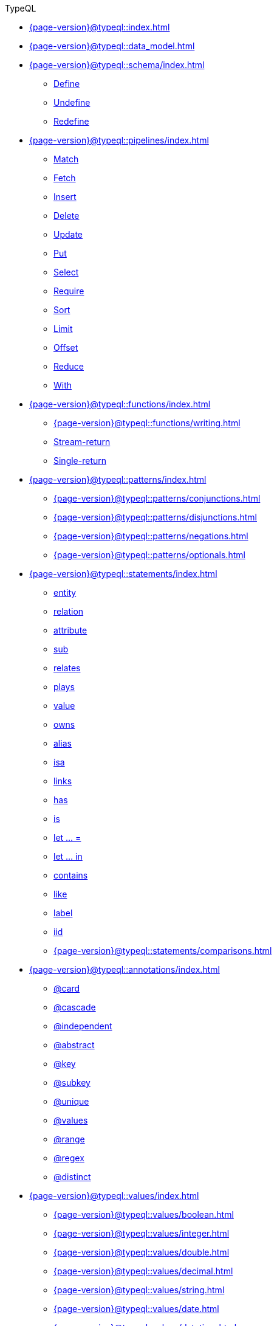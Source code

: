 .TypeQL

* xref:{page-version}@typeql::index.adoc[]
* xref:{page-version}@typeql::data_model.adoc[]

* xref:{page-version}@typeql::schema/index.adoc[]
** xref:{page-version}@typeql::schema/define.adoc[Define]
** xref:{page-version}@typeql::schema/undefine.adoc[Undefine]
** xref:{page-version}@typeql::schema/redefine.adoc[Redefine]

* xref:{page-version}@typeql::pipelines/index.adoc[]
** xref:{page-version}@typeql::pipelines/match.adoc[Match]
** xref:{page-version}@typeql::pipelines/fetch.adoc[Fetch]
** xref:{page-version}@typeql::pipelines/insert.adoc[Insert]
** xref:{page-version}@typeql::pipelines/delete.adoc[Delete]
** xref:{page-version}@typeql::pipelines/update.adoc[Update]
** xref:{page-version}@typeql::pipelines/put.adoc[Put]
** xref:{page-version}@typeql::pipelines/select.adoc[Select]
** xref:{page-version}@typeql::pipelines/require.adoc[Require]
** xref:{page-version}@typeql::pipelines/sort.adoc[Sort]
** xref:{page-version}@typeql::pipelines/limit.adoc[Limit]
** xref:{page-version}@typeql::pipelines/offset.adoc[Offset]
** xref:{page-version}@typeql::pipelines/reduce.adoc[Reduce]
** xref:{page-version}@typeql::pipelines/with.adoc[With]

* xref:{page-version}@typeql::functions/index.adoc[]
** xref:{page-version}@typeql::functions/writing.adoc[]
** xref:{page-version}@typeql::functions/stream.adoc[Stream-return]
** xref:{page-version}@typeql::functions/single.adoc[Single-return]

* xref:{page-version}@typeql::patterns/index.adoc[]
** xref:{page-version}@typeql::patterns/conjunctions.adoc[]
** xref:{page-version}@typeql::patterns/disjunctions.adoc[]
** xref:{page-version}@typeql::patterns/negations.adoc[]
** xref:{page-version}@typeql::patterns/optionals.adoc[]

* xref:{page-version}@typeql::statements/index.adoc[]
** xref:{page-version}@typeql::statements/entity.adoc[entity]
** xref:{page-version}@typeql::statements/relation.adoc[relation]
** xref:{page-version}@typeql::statements/attribute.adoc[attribute]
** xref:{page-version}@typeql::statements/sub.adoc[sub]
** xref:{page-version}@typeql::statements/relates.adoc[relates]
** xref:{page-version}@typeql::statements/plays.adoc[plays]
** xref:{page-version}@typeql::statements/value.adoc[value]
** xref:{page-version}@typeql::statements/owns.adoc[owns]
** xref:{page-version}@typeql::statements/alias.adoc[alias]
** xref:{page-version}@typeql::statements/isa.adoc[isa]
** xref:{page-version}@typeql::statements/links.adoc[links]
** xref:{page-version}@typeql::statements/has.adoc[has]
** xref:{page-version}@typeql::statements/is.adoc[is]
** xref:{page-version}@typeql::statements/let-eq.adoc[let ... =]
** xref:{page-version}@typeql::statements/let-in.adoc[let ... in]
** xref:{page-version}@typeql::statements/contains.adoc[contains]
** xref:{page-version}@typeql::statements/like.adoc[like]
** xref:{page-version}@typeql::statements/label.adoc[label]
** xref:{page-version}@typeql::statements/iid.adoc[iid]
** xref:{page-version}@typeql::statements/comparisons.adoc[]

* xref:{page-version}@typeql::annotations/index.adoc[]
** xref:{page-version}@typeql::annotations/card.adoc[@card]
** xref:{page-version}@typeql::annotations/cascade.adoc[@cascade]
** xref:{page-version}@typeql::annotations/independent.adoc[@independent]
** xref:{page-version}@typeql::annotations/abstract.adoc[@abstract]
** xref:{page-version}@typeql::annotations/key.adoc[@key]
** xref:{page-version}@typeql::annotations/subkey.adoc[@subkey]
** xref:{page-version}@typeql::annotations/unique.adoc[@unique]
** xref:{page-version}@typeql::annotations/values.adoc[@values]
** xref:{page-version}@typeql::annotations/range.adoc[@range]
** xref:{page-version}@typeql::annotations/regex.adoc[@regex]
** xref:{page-version}@typeql::annotations/distinct.adoc[@distinct]

* xref:{page-version}@typeql::values/index.adoc[]
** xref:{page-version}@typeql::values/boolean.adoc[]
** xref:{page-version}@typeql::values/integer.adoc[]
** xref:{page-version}@typeql::values/double.adoc[]
** xref:{page-version}@typeql::values/decimal.adoc[]
** xref:{page-version}@typeql::values/string.adoc[]
** xref:{page-version}@typeql::values/date.adoc[]
** xref:{page-version}@typeql::values/datetime.adoc[]
** xref:{page-version}@typeql::values/datetimetz.adoc[]
** xref:{page-version}@typeql::values/duration.adoc[]

* xref:{page-version}@typeql::expressions/index.adoc[]
** xref:{page-version}@typeql::expressions/literals.adoc[]
** xref:{page-version}@typeql::expressions/operators.adoc[]
** xref:{page-version}@typeql::expressions/function_calls.adoc[]
** xref:{page-version}@typeql::expressions/structs.adoc[]
** xref:{page-version}@typeql::expressions/lists.adoc[]

* xref:{page-version}@typeql::keywords.adoc[Keyword glossary]
* xref:{page-version}@typeql::terms.adoc[Term index]
